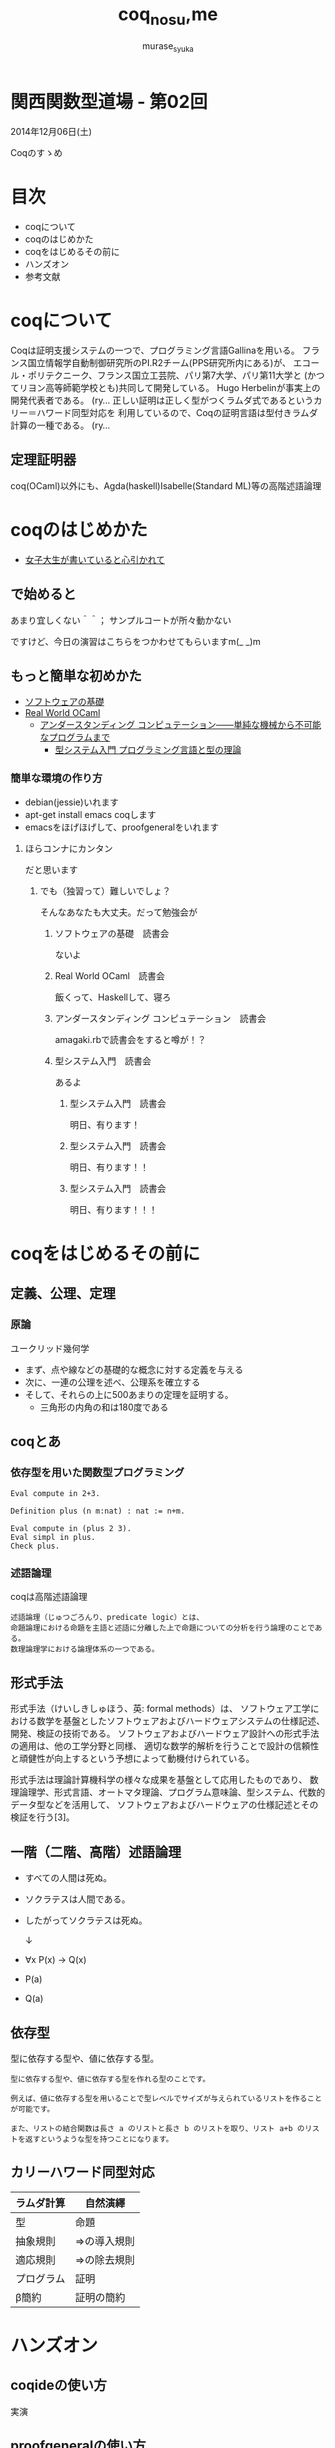 #+TITLE: coq_no_su,me
#+AUTHOR: murase_syuka
#+EMAIL: murase_syuka+kansaifp@gmail.com

[[./title.png]]

* 関西関数型道場 - 第02回
  2014年12月06日(土)

  Coqのすゝめ

* 目次
  
  + coqについて
  + coqのはじめかた
  + coqをはじめるその前に
  + ハンズオン
  + 参考文献

* coqについて

  #+BEGIN_EXAMPLE from wikipedia
  Coqは証明支援システムの一つで、プログラミング言語Gallinaを用いる。
  フランス国立情報学自動制御研究所のPI.R2チーム(PPS研究所内にある)が、
  エコール・ポリテクニーク、フランス国立工芸院、パリ第7大学、パリ第11大学と
  (かつてリヨン高等師範学校とも)共同して開発している。
  Hugo Herbelinが事実上の開発代表者である。
  (ry...
  正しい証明は正しく型がつくラムダ式であるというカリー＝ハワード同型対応を
  利用しているので、Coqの証明言語は型付きラムダ計算の一種である。
  (ry...
  #+END_EXAMPLE
   

** 定理証明器
   coq(OCaml)以外にも、Agda(haskell)Isabelle(Standard ML)等の高階述語論理

* coqのはじめかた

  + [[http://www.iij-ii.co.jp/lab/techdoc/coqt/][女子大生が書いていると心引かれて]]
  
** で始めると

   あまり宜しくない＾＾；
   サンプルコートが所々動かない

   ですけど、今日の演習はこちらをつかわせてもらいますm(_ _)m

** もっと簡単な初めかた

   + [[http://proofcafe.org/sf/][ソフトウェアの基礎]]
   + [[http://shop.oreilly.com/product/0636920024743.do][Real World OCaml ]]
     + [[http://www.oreilly.co.jp/books/9784873116976/][アンダースタンディング コンピュテーション――単純な機械から不可能なプログラムまで]]
       + [[http://estore.ohmsha.co.jp/titles/978427406911P][型システム入門 プログラミング言語と型の理論]]

*** 簡単な環境の作り方
    
    + debian(jessie)いれます
    + apt-get install emacs coqします
    + emacsをほげほげして、proofgeneralをいれます

**** ほらコンナにカンタン

     だと思います

***** でも（独習って）難しいでしょ？

      そんなあなたも大丈夫。だって勉強会が

****** ソフトウェアの基礎　読書会

       ないよ

****** Real World OCaml　読書会

       飯くって、Haskellして、寝ろ

****** アンダースタンディング コンピュテーション　読書会

       amagaki.rbで読書会をすると噂が！？

****** 型システム入門　読書会

       あるよ

******* 型システム入門　読書会

       	明日、有ります！

******* 型システム入門　読書会

       	明日、有ります！！

******* 型システム入門　読書会

       	明日、有ります！！！


* coqをはじめるその前に

** 定義、公理、定理

*** 原論
    
    ユークリッド幾何学
     
    + まず、点や線などの基礎的な概念に対する定義を与える
    + 次に、一連の公理を述べ、公理系を確立する
    + そして、それらの上に500あまりの定理を証明する。
      + 三角形の内角の和は180度である

** coqとあ

*** 依存型を用いた関数型プログラミング

    #+BEGIN_SRC coq
    Eval compute in 2+3.
    
    Definition plus (n m:nat) : nat := n+m.

    Eval compute in (plus 2 3).
    Eval simpl in plus.
    Check plus.
    #+END_SRC

*** 述語論理

    coqは高階述語論理
    
    #+BEGIN_EXAMPLE
    述語論理（じゅつごろんり、predicate logic）とは、
    命題論理における命題を主語と述語に分離した上で命題についての分析を行う論理のことである。
    数理論理学における論理体系の一つである。
    #+END_EXAMPLE
    
** 形式手法

   #+BEGIN_EXAMPLE wikipedia
   形式手法（けいしきしゅほう、英: formal methods）は、
   ソフトウェア工学における数学を基盤としたソフトウェアおよびハードウェアシステムの仕様記述、開発、検証の技術である。
   ソフトウェアおよびハードウェア設計への形式手法の適用は、他の工学分野と同様、
   適切な数学的解析を行うことで設計の信頼性と頑健性が向上するという予想によって動機付けられている。

   形式手法は理論計算機科学の様々な成果を基盤として応用したものであり、
   数理論理学、形式言語、オートマタ理論、プログラム意味論、型システム、代数的データ型などを活用して、
   ソフトウェアおよびハードウェアの仕様記述とその検証を行う[3]。
   #+END_EXAMPLE

** 一階（二階、高階）述語論理
   
    + すべての人間は死ぬ。
    + ソクラテスは人間である。
    + したがってソクラテスは死ぬ。 
      
      ↓
      
    + ∀x P(x) → Q(x)
    + P(a)
    + Q(a)

** 依存型
   
   型に依存する型や、値に依存する型。

   #+BEGIN_EXAMPLE
   型に依存する型や、値に依存する型を作れる型のことです。

   例えば、値に依存する型を用いることで型レベルでサイズが与えられているリストを作ることが可能です。

   また、リストの結合関数は長さ a のリストと長さ b のリストを取り、リスト a+b のリストを返すというような型を持つことになります。
   #+END_EXAMPLE
   
** 

** カリーハワード同型対応

   | ラムダ計算 | 自然演繹     |
   |------------+--------------|
   | 型         | 命題         |
   | 抽象規則   | ⇒の導入規則 |
   | 適応規則   | ⇒の除去規則 |
   | プログラム | 証明         |
   | β簡約     | 証明の簡約   |


* ハンズオン

** coqideの使い方
   
   実演

** proofgeneralの使い方

   実演

** 演習

1. HaskellのVector []で例外投げるの幽霊型導入

http://konn-san.com/prog/2013-advent-calendar.html

2. coqのlistで証明
   
   Q. coqで導出は出きるが証明になるのか？

3.

** 演習

   + アリスとエヴァは双子姉妹
   + アリスは正直者
   + エヴァは嘘つき
   + 私はどちらかと結婚しているが、どちらか分からない
   + 私と結婚しなかった双子姉妹の片割れは、未来で結婚したが今は未婚である
   + 今現在、双子姉妹の片方(xと過程）と遭遇、彼女は私の妻であろうか？
     
     ↓
     
   + Prop
     + A : xはアリスである
     + E : xはエヴァである
     + T : xは正直者である
     + M : xは結婚している
   + 
     + A0 : A ≡ T
     + E0 : M ≡ not T
     + M0 : (MA ∨ ME) ∧ not (MA ∧ ME)
   + 
     + Q ⇒ Admitted
   + 
   + 
     

* 参考文献

  + [[http://sssslide.com/www.slideshare.net/tmiya/coq-tutorial][Formal Methods Forum Coq入門 @tmiya April 20,2011 @tmiya : Coq 入門]]
    + [[http://www.slideshare.net/tmiya/coq-tutorial]]

  + [[http://www.slideshare.net/Real_analysis/coq-10201226][よくわかるCoqプログラミング]]

  + [[https://github.com/hsk/docs]]
    + [[https://github.com/hsk/docs/tree/master/typetheory][型理論入門]]

  + [[http://d.hatena.ne.jp/pi8027/20111201/1322670310][安全かつ柔軟な依存型]]
  + [[http://togetter.com/li/752948][禅問答的に #ATS2 の型理論を説明してみたよ]]

  + [[http://ja.wikipedia.org/wiki/%E3%82%AB%E3%83%AA%E3%83%BC%EF%BC%9D%E3%83%8F%E3%83%AF%E3%83%BC%E3%83%89%E5%90%8C%E5%9E%8B%E5%AF%BE%E5%BF%9C][wikipedia:カリー＝ハワード同型対応]]
    + [[http://ja.wikipedia.org/wiki/%E4%B8%80%E9%9A%8E%E8%BF%B0%E8%AA%9E%E8%AB%96%E7%90%86][一階述語論理]]

** cheetsheet
   https://gist.github.com/qnighy/4465660
